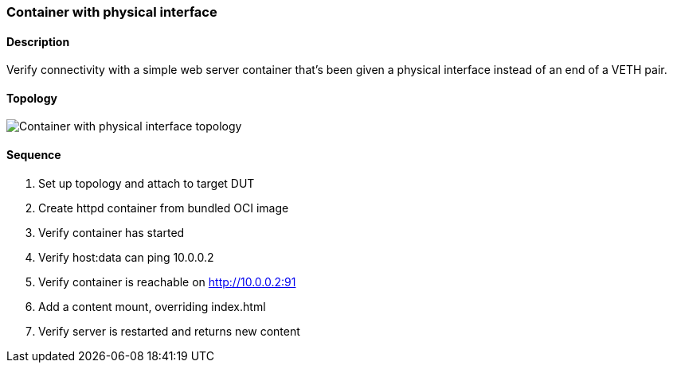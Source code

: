 === Container with physical interface

ifdef::topdoc[:imagesdir: {topdoc}../../test/case/infix_containers/phys]

==== Description

Verify connectivity with a simple web server container that's been
given a physical interface instead of an end of a VETH pair.

==== Topology

image::topology.svg[Container with physical interface topology, align=center, scaledwidth=75%]

==== Sequence

. Set up topology and attach to target DUT
. Create httpd container from bundled OCI image
. Verify container has started
. Verify host:data can ping 10.0.0.2
. Verify container is reachable on http://10.0.0.2:91
. Add a content mount, overriding index.html
. Verify server is restarted and returns new content


